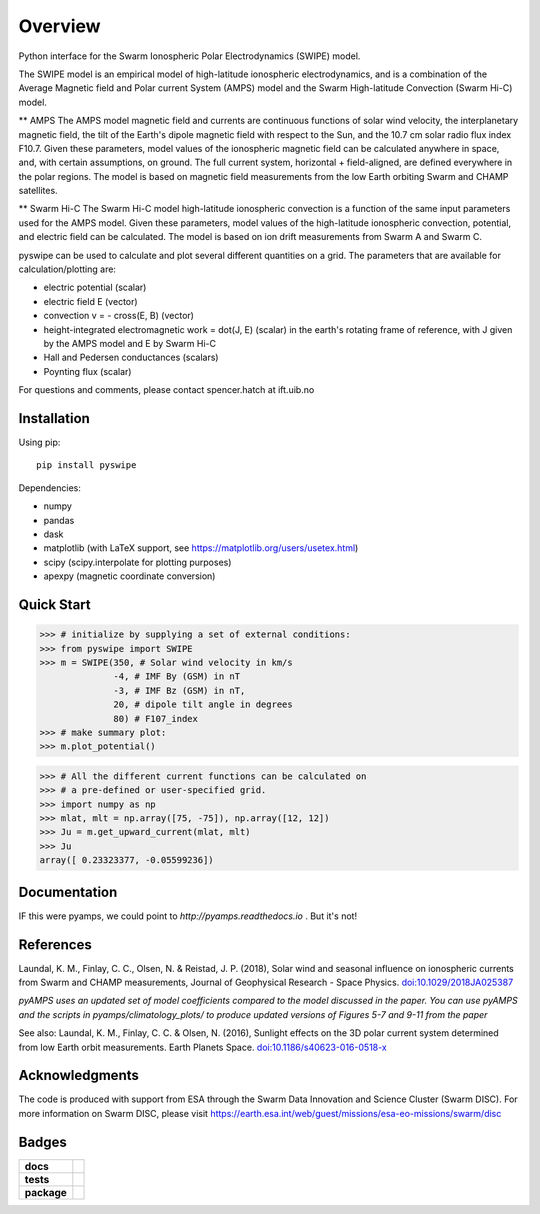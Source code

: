 Overview
========
|docs| |version| |doi|

Python interface for the Swarm Ionospheric Polar Electrodynamics (SWIPE) model.

The SWIPE model is an empirical model of high-latitude ionospheric electrodynamics, and is a combination of the Average Magnetic field and Polar current System (AMPS) model and the Swarm High-latitude Convection (Swarm Hi-C) model.

** AMPS
The AMPS model magnetic field and currents are continuous functions of solar wind velocity, the interplanetary magnetic field, the tilt of the Earth's dipole magnetic field with respect to the Sun, and the 10.7 cm solar radio flux index F10.7. Given these parameters, model values of the ionospheric magnetic field can be calculated anywhere in space, and, with certain assumptions, on ground. The full current system, horizontal + field-aligned, are defined everywhere in the polar regions. The model is based on magnetic field measurements from the low Earth orbiting Swarm and CHAMP satellites.

** Swarm Hi-C
The Swarm Hi-C model high-latitude ionospheric convection is a function of the same input parameters used for the AMPS model. Given these parameters, model values of the high-latitude ionospheric convection, potential, and electric field can be calculated. The model is based on ion drift measurements from Swarm A and Swarm C.

pyswipe can be used to calculate and plot several different quantities on a grid. The parameters that are available for calculation/plotting are:

- electric potential (scalar)
- electric field E (vector)
- convection v = - cross(E, B) (vector)
- height-integrated electromagnetic work = dot(J, E) (scalar) in the earth's rotating frame of reference, with J given by the AMPS model and E by Swarm Hi-C
- Hall and Pedersen conductances (scalars)
- Poynting flux (scalar)

For questions and comments, please contact spencer.hatch at ift.uib.no

Installation
------------

Using pip::

    pip install pyswipe


Dependencies:

- numpy
- pandas
- dask
- matplotlib (with LaTeX support, see https://matplotlib.org/users/usetex.html)
- scipy (scipy.interpolate for plotting purposes)
- apexpy (magnetic coordinate conversion)

Quick Start
-----------
.. code-block:: python

    >>> # initialize by supplying a set of external conditions:
    >>> from pyswipe import SWIPE
    >>> m = SWIPE(350, # Solar wind velocity in km/s 
                  -4, # IMF By (GSM) in nT
                  -3, # IMF Bz (GSM) in nT, 
                  20, # dipole tilt angle in degrees 
                  80) # F107_index
    >>> # make summary plot:
    >>> m.plot_potential()

.. image:: docs/static/example_plot.png
    :alt: Field-aligned (colour) and horizontal (pins) currents
    
.. code-block:: python

    >>> # All the different current functions can be calculated on
    >>> # a pre-defined or user-specified grid.
    >>> import numpy as np 
    >>> mlat, mlt = np.array([75, -75]), np.array([12, 12])
    >>> Ju = m.get_upward_current(mlat, mlt)
    >>> Ju
    array([ 0.23323377, -0.05599236])

Documentation
-------------
IF this were pyamps, we could point to `http://pyamps.readthedocs.io` . But it's not!

References
----------
Laundal, K. M., Finlay, C. C., Olsen, N. & Reistad, J. P. (2018), Solar wind and seasonal influence on ionospheric currents from Swarm and CHAMP measurements, Journal of Geophysical Research - Space Physics. `doi:10.1029/2018JA025387 <https://agupubs.onlinelibrary.wiley.com/doi/10.1029/2018JA025387>`_

*pyAMPS uses an updated set of model coefficients compared to the model discussed in the paper. You can use pyAMPS and the scripts in pyamps/climatology_plots/ to produce updated versions of Figures 5-7 and 9-11 from the paper*

See also:
Laundal, K. M., Finlay, C. C. & Olsen, N. (2016), Sunlight effects on the 3D polar current system determined from low Earth orbit measurements. Earth Planets Space. `doi:10.1186/s40623-016-0518-x <https://earth-planets-space.springeropen.com/articles/10.1186/s40623-016-0518-x>`_ 


Acknowledgments
---------------
The code is produced with support from ESA through the Swarm Data Innovation and Science Cluster (Swarm DISC). For more information on Swarm DISC, please visit https://earth.esa.int/web/guest/missions/esa-eo-missions/swarm/disc


Badges
------

.. list-table::
    :stub-columns: 1

    * - docs
      - |docs|
    * - tests
      - |requires| 
    * - package
      - | |version|

.. |docs| image:: https://readthedocs.org/projects/pyswipe/badge/?version=latest
    :target: http://pyswipe.readthedocs.io/en/latest/?badge=latest
    :alt: Documentation Status

.. |version| image:: https://badge.fury.io/py/pyswipe.svg
    :alt: PyPI Package latest release
    :target: https://badge.fury.io/py/pyswipe

.. |coveralls| image:: https://coveralls.io/repos/github/dartspacephysiker/pyswipe/badge.svg
    :target: https://coveralls.io/github/dartspacephysiker/pyswipe
    :alt: Coverage Status

.. |requires| image:: https://requires.io/github/dartspacephysiker/pyswipe/requirements.svg?branch=master
    :target: https://requires.io/github/dartspacephysiker/pyswipe/requirements/?branch=master
    :alt: Requirements Status

.. |doi| image:: https://zenodo.org/badge/DOI/
    :target: https://doi.org/
